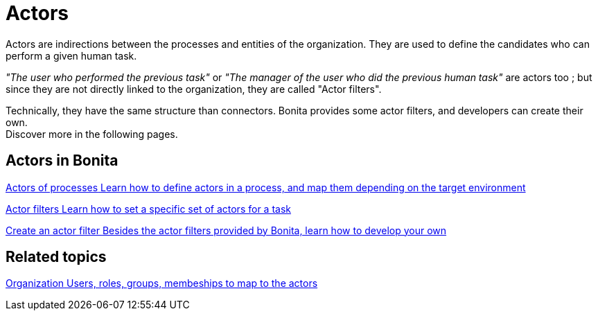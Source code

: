 = Actors 
:description: Actors are indirections between the processes and entities of the organization. They are used to define the candidates who can perform a given human task.

Actors are indirections between the processes and entities of the organization. They are used to define the candidates who can perform a given human task. +

_"The user who performed the previous task"_ or _"The manager of the user who did the previous human task"_ are actors too ; but since they are not directly linked to the organization, they are called "Actor filters". +

Technically, they have the same structure than connectors. Bonita provides some actor filters, and developers can create their own. +
Discover more in the following pages.

[.card-section]
== Actors in Bonita

[.card.card-index]
--
xref:actors.adoc[[.card-title]#Actors of processes# [.card-body.card-content-overflow]#pass:q[Learn how to define actors in a process, and map them depending on the target environment]#]
--

[.card.card-index]
--
xref:actor-filtering.adoc[[.card-title]#Actor filters# [.card-body.card-content-overflow]#pass:q[Learn how to set a specific set of actors for a task]#]
--

[.card.card-index]
--
xref:actor-filter-archetype.adoc[[.card-title]#Create an actor filter# [.card-body.card-content-overflow]#pass:q[Besides the actor filters provided by Bonita, learn how to develop your own]#]
--

[.card-section]
== Related topics

[.card.card-index]
--
xref:organization-overview.adoc[[.card-title]#Organization# [.card-body.card-content-overflow]#pass:q[Users, roles, groups, membeships to map to the actors]#]
--
